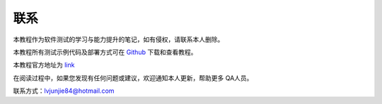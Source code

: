 联系
=======================

本教程作为软件测试的学习与能力提升的笔记，如有侵权，请联系本人删除。


.. _Github: https://github.com/lvjj1989/qa-study

本教程所有测试示例代码及部署方式可在 `Github`_ 下载和查看教程。


.. _link: https://lvjunjie.cn/qa-study/

本教程官方地址为 `link`_ 

在阅读过程中，如果您发现有任何问题或建议，欢迎通知本人更新，帮助更多 QA人员。


联系方式：lvjunjie84@hotmail.com
